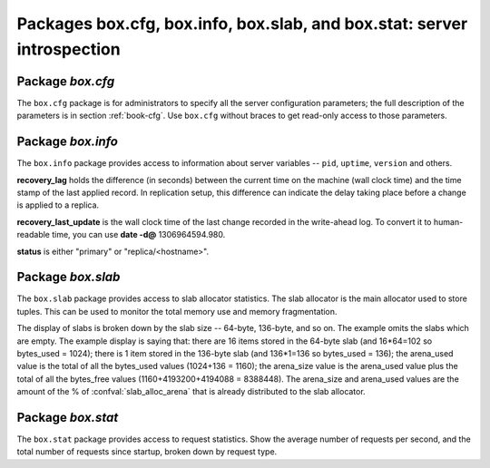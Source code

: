 -------------------------------------------------------------------------------
                            Packages box.cfg, box.info, box.slab, and box.stat: server introspection
-------------------------------------------------------------------------------

=====================================================================
                         Package `box.cfg`
=====================================================================

.. module:: box.cfg

The ``box.cfg`` package is for administrators to specify all the server
configuration parameters; the full description of the parameters is in
section :ref:`book-cfg`. Use ``box.cfg`` without braces to get read-only
access to those parameters.

.. data:: box.cfg

    .. code-block:: lua

        tarantool> box.cfg
        ---
        - too_long_threshold: 0.5
          slab_alloc_factor: 1.1
          slab_alloc_minimal: 64
          background: false
          slab_alloc_arena: 1
          log_level: 5
          ...
        ...

=====================================================================
                         Package `box.info`
=====================================================================

.. module:: box.info

The ``box.info`` package provides access to information about server variables
-- ``pid``, ``uptime``, ``version`` and others.

**recovery_lag** holds the difference (in seconds) between the current time on
the machine (wall clock time) and the time stamp of the last applied record.
In replication setup, this difference can indicate the delay taking place
before a change is applied to a replica.

**recovery_last_update** is the wall clock time of the last change recorded in
the write-ahead log. To convert it to human-readable time,
you can use **date -d@** 1306964594.980.

**status** is either "primary" or "replica/<hostname>".

.. function:: box.info()

    Since ``box.info`` contents are dynamic, it's not possible to iterate over
    keys with the Lua ``pairs()`` function. For this purpose, ``box.info()``
    builds and returns a Lua table with all keys and values provided in the
    package.

    :return: keys and values in the package.
    :rtype:  table

    .. code-block:: yaml

        tarantool> box.info()
        ---
        - server:
            lsn: 158
            ro: false
            uuid: 75967704-0115-47c2-9d03-bd2bdcc60d64
            id: 1
          pid: 32561
          version: 1.6.4-411-gcff798b
          status: running
          vclock: {1: 158}
          replication:
            status: off
          uptime: 2778
        ...

.. data:: status
          pid
          version
          ...

    .. code-block:: lua

        tarantool> box.info.pid
        ---
        - 1747
        ...
        tarantool> box.info.logger_pid
        ---
        - 1748
        ...
        tarantool> box.info.version
        ---
        - 1.6.4-411-gcff798b
        ...
        tarantool> box.info.uptime
        ---
        - 3672
        ...
        tarantool> box.info.status
        ---
        - running
        ...
        tarantool> box.info.recovery_lag
        ---
        - 0.000
        ...
        tarantool> box.info.recovery_last_update
        ---
        - 1306964594.980
        ...

=====================================================================
                         Package `box.slab`
=====================================================================

.. module:: box.slab

The ``box.slab`` package provides access to slab allocator statistics. The
slab allocator is the main allocator used to store tuples. This can be used
to monitor the total memory use and memory fragmentation.

The display of slabs is broken down by the slab size -- 64-byte, 136-byte,
and so on. The example omits the slabs which are empty. The example display
is saying that: there are 16 items stored in the 64-byte slab (and 16*64=102
so bytes_used = 1024); there is 1 item stored in the 136-byte slab
(and 136*1=136 so bytes_used = 136); the arena_used value is the total of all
the bytes_used values (1024+136 = 1160); the arena_size value is the arena_used
value plus the total of all the bytes_free values (1160+4193200+4194088 = 8388448).
The arena_size and arena_used values are the amount of the % of
:confval:`slab_alloc_arena` that is already distributed to the slab allocator.

.. data:: slab

    .. code-block:: lua

        tarantool> box.slab.info().arena_used
        ---
        - 4194304
        ...
        tarantool> box.slab.info().arena_size
        ---
        - 104857600
        ...
        tarantool> box.slab.info().slabs
        ---
        - - {mem_free: 9320, mem_used: 6976, 'item_count': 109,
            'item_size': 64, 'slab_count': 1, 'slab_size': 16384}
          - {mem_free: 16224, mem_used: 72, 'item_count': 1,
            'item_size': 72, 'slab_count': 1,'slab_size': 16384}
        etc.
        ...
        tarantool> box.slab.info().slabs[1]
        ---
        - {mem_free: 9320, mem_used: 6976, 'item_count': 109,
          'item_size': 64, 'slab_count': 1, 'slab_size': 16384}
        ...

=====================================================================
                         Package `box.stat`
=====================================================================

.. module:: box.stat

The ``box.stat`` package provides access to request statistics. Show the
average number of requests per second, and the total number of requests
since startup, broken down by request type.

.. data:: box.stat

    .. code-block:: lua

        tarantool> box.stat, type(box.stat) -- a virtual table
        ---
        - []
        - table
        ...
        tarantool> box.stat() -- the full contents of the table
        ---
        - DELETE:
            total: 48902544
            rps: 147
          EVAL:
            total: 0
            rps: 0
          SELECT:
            total: 388322317
            rps: 1246
          REPLACE:
            total: 4
            rps: 0
          INSERT:
            total: 48207694
            rps: 139
          AUTH:
            total: 0
            rps: 0
          CALL:
            total: 8
            rps: 0
          UPDATE:
            total: 743350520
            rps: 1874
        ...
        tarantool> box.stat().DELETE -- a selected item of the table
        ---
        - total: 48902544
          rps: 0
        ...

